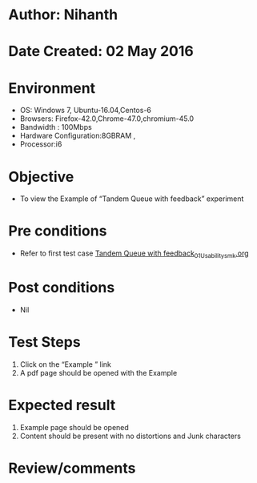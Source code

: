 * Author: Nihanth
* Date Created: 02 May 2016
* Environment
  - OS: Windows 7, Ubuntu-16.04,Centos-6
  - Browsers: Firefox-42.0,Chrome-47.0,chromium-45.0
  - Bandwidth : 100Mbps
  - Hardware Configuration:8GBRAM , 
  - Processor:i6

* Objective
  - To view the Example of  “Tandem Queue with feedback” experiment

* Pre conditions
  - Refer to first test case [[https://github.com/Virtual-Labs/queueing-networks-modelling-lab-iitd/blob/master/test-cases/integration_test-cases/Tandem Queue with feedback/Tandem Queue with feedback_01_Usability_smk.org][Tandem Queue with feedback_01_Usability_smk.org]]

* Post conditions
  - Nil
* Test Steps
  1. Click on the “Example ” link 
  2. A pdf page should be opened with the Example

* Expected result
  1. Example page should be opened
  2. Content should be present with no distortions and Junk characters

* Review/comments


